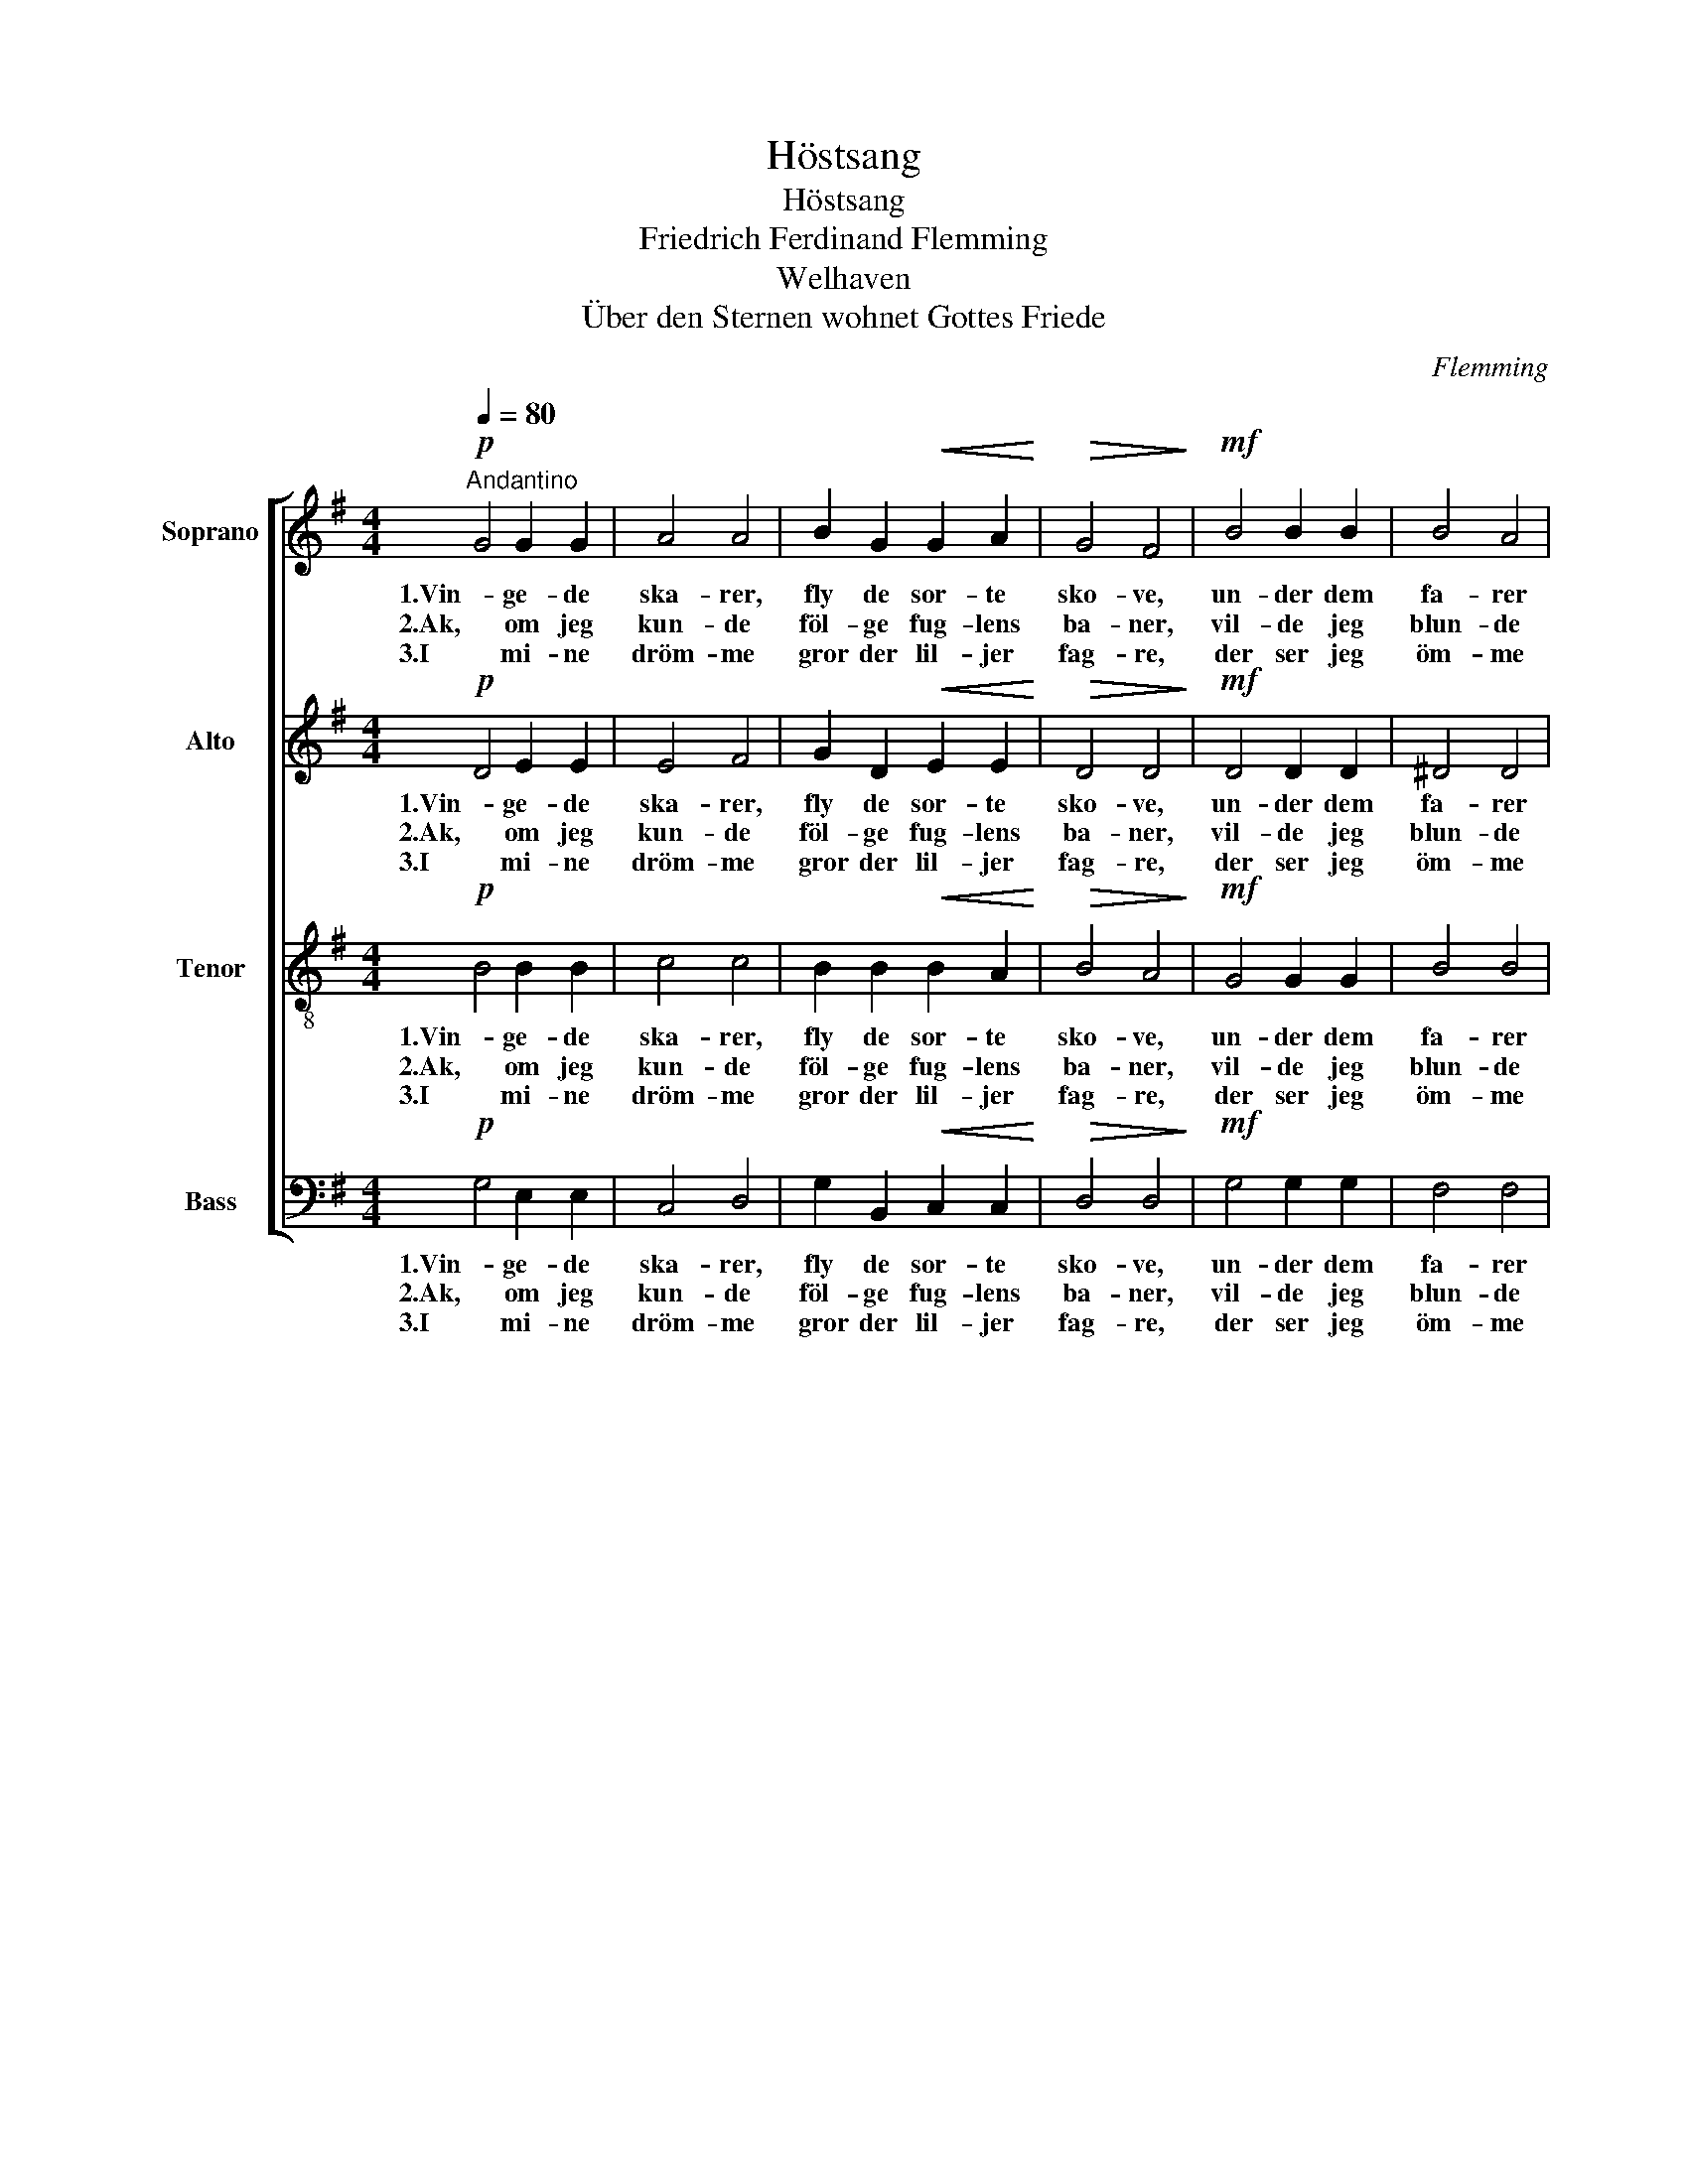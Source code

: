 X:1
T:Höstsang
T:Höstsang
T:Friedrich Ferdinand Flemming
T:Welhaven
T:Über den Sternen wohnet Gottes Friede
C:Flemming
Z:Welhaven
%%score [ 1 2 3 4 ]
L:1/8
Q:1/4=80
M:4/4
K:G
V:1 treble nm="Soprano"
V:2 treble nm="Alto"
V:3 treble-8 nm="Tenor"
V:4 bass nm="Bass"
V:1
"^Andantino"!p! G4 G2 G2 | A4 A4 | B2 G2!<(! G2 A2!<)! |!>(! G4 F4!>)! |!mf! B4 B2 B2 | B4 A4 | %6
w: 1.Vin- ge- de|ska- rer,|fly de sor- te|sko- ve,|un- der dem|fa- rer|
w: 2.Ak, om jeg|kun- de|föl- ge fug- lens|ba- ner,|vil- de jeg|blun- de|
w: 3.I mi- ne|dröm- me|gror der lil- jer|fag- re,|der ser jeg|öm- me|
 G3 G A2 G2 |!>(! G4 F4!>)! |!f! B4 A2 G2 | c4 A4 | B3 B A2 G2 |!>(! (F2 E2) D4!>)! |!p! B4 G2 A2 | %13
w: storm paa vil- dest|vo- ve,|o- ver dem|blin- ker|stjer- nen mildt og|vin- * ker|to- get til|
w: dog blandt mör- ke|gra- ner;|hist i det|fjer- ne|vin- ker in- gen|stjer- * ne|saa södt, som|
w: for- aars- al- fer|flag- re;|af mi- ne|gra- ve|dan- ne de en|ha- * ve,|væk- ke mig|
 G4 F2 F2 | G4 |] %15
w: pal- mer- nes|ly.|
w: dröm- me- ne|her.|
w: smi- len- de|der.|
V:2
!p! D4 E2 E2 | E4 F4 | G2 D2!<(! E2 E2!<)! |!>(! D4 D4!>)! |!mf! D4 D2 D2 | ^D4 D4 | E3 E F2 E2 | %7
w: 1.Vin- ge- de|ska- rer,|fly de sor- te|sko- ve,|un- der dem|fa- rer|storm paa vil- dest|
w: 2.Ak, om jeg|kun- de|föl- ge fug- lens|ba- ner,|vil- de jeg|blun- de|dog blandt mör- ke|
w: 3.I mi- ne|dröm- me|gror der lil- jer|fag- re,|der ser jeg|öm- me|for- aars- al- fer|
!>(! E4 ^D4!>)! |!f! =D4 D2 D2 | D4 F4 | G3 D D2 G2 |!>(! ^C4 D4!>)! |!p! B,4 B,2 E2 | D4 =C2 C2 | %14
w: vo- ve,|o- ver dem|blin- ker|stjer- nen mildt og|vin- ker|to- get til|pal- mer- nes|
w: gra- ner;|hist i det|fjer- ne|vin- ker in- gen|stjer- ne|saa södt, som|dröm- me- ne|
w: flag- re;|af mi- ne|gra- ve|dan- ne de en|ha- ve,|væk- ke mig|smi- len- de|
 B,4 |] %15
w: ly.|
w: her.|
w: der.|
V:3
!p! B4 B2 B2 | c4 c4 | B2 B2!<(! B2 A2!<)! |!>(! B4 A4!>)! |!mf! G4 G2 G2 | B4 B4 | B3 B c2 B2 | %7
w: 1.Vin- ge- de|ska- rer,|fly de sor- te|sko- ve,|un- der dem|fa- rer|storm paa vil- dest|
w: 2.Ak, om jeg|kun- de|föl- ge fug- lens|ba- ner,|vil- de jeg|blun- de|dog blandt mör- ke|
w: 3.I mi- ne|dröm- me|gror der lil- jer|fag- re,|der ser jeg|öm- me|for- aars- al- fer|
!>(! B4 B4!>)! |!f! G4 c2 B2 | A4 d4 | d3 G A2 B2 |!>(! (A2 G2) F4!>)! |!p! F4 G2 c2 | B4 A2 A2 | %14
w: vo- ve,|o- ver dem|blin- ker|stjer- nen mildt og|vin- * ker|to- get til|pal- mer- nes|
w: gra- ner;|hist i det|fjer- ne|vin- ker in- gen|stjer- * ne|saa södt, som|dröm- me- ne|
w: flag- re;|af mi- ne|gra- ve|dan- ne de en|ha- * ve,|væk- ke mig|smi- len- de|
 B4 |] %15
w: ly.|
w: her.|
w: der.|
V:4
!p! G,4 E,2 E,2 | C,4 D,4 | G,2 B,,2!<(! C,2 C,2!<)! |!>(! D,4 D,4!>)! |!mf! G,4 G,2 G,2 | %5
w: 1.Vin- ge- de|ska- rer,|fly de sor- te|sko- ve,|un- der dem|
w: 2.Ak, om jeg|kun- de|föl- ge fug- lens|ba- ner,|vil- de jeg|
w: 3.I mi- ne|dröm- me|gror der lil- jer|fag- re,|der ser jeg|
 F,4 F,4 | E,3 E, ^D,2 E,2 |!>(! B,,4 B,,4!>)! |!f! G,4 G,2 G,2 | F,4 D,4 | G,3 G, F,2 G,2 | %11
w: fa- rer|storm paa vil- dest|vo- ve,|o- ver dem|blin- ker|stjer- nen mildt og|
w: blun- de|dog blandt mör- ke|gra- ner;|hist i det|fjer- ne|vin- ker in- gen|
w: öm- me|for- aars- al- fer|flag- re;|af mi- ne|gra- ve|dan- ne de en|
!>(! z4 D,4!>)! |!p! ^D,4 E,2 C,2 | =D,4 D,2 D,2 | G,4 |] %15
w: ker|to- get til|pal- mer- nes|ly.|
w: ne|saa södt, som|dröm- me- ne|her.|
w: ve,|væk- ke mig|smi- len- de|der.|

